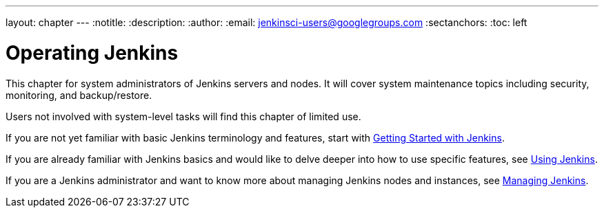 ---
layout: chapter
---
:notitle:
:description:
:author:
:email: jenkinsci-users@googlegroups.com
:sectanchors:
:toc: left

= Operating Jenkins

This chapter for system administrators of Jenkins servers and nodes. It will
cover system maintenance topics including security, monitoring, and backup/restore.

Users not involved with system-level tasks will find this chapter of limited use.

If you are not yet familiar with basic Jenkins terminology and features, start with
<<getting-started#,Getting Started with Jenkins>>.

If you are already familiar with Jenkins basics and would like to delve deeper into how to use specific features, see
<<using#,Using Jenkins>>.

If you are a Jenkins administrator and want to know more about managing Jenkins nodes and instances, see
<<managing#,Managing Jenkins>>.
